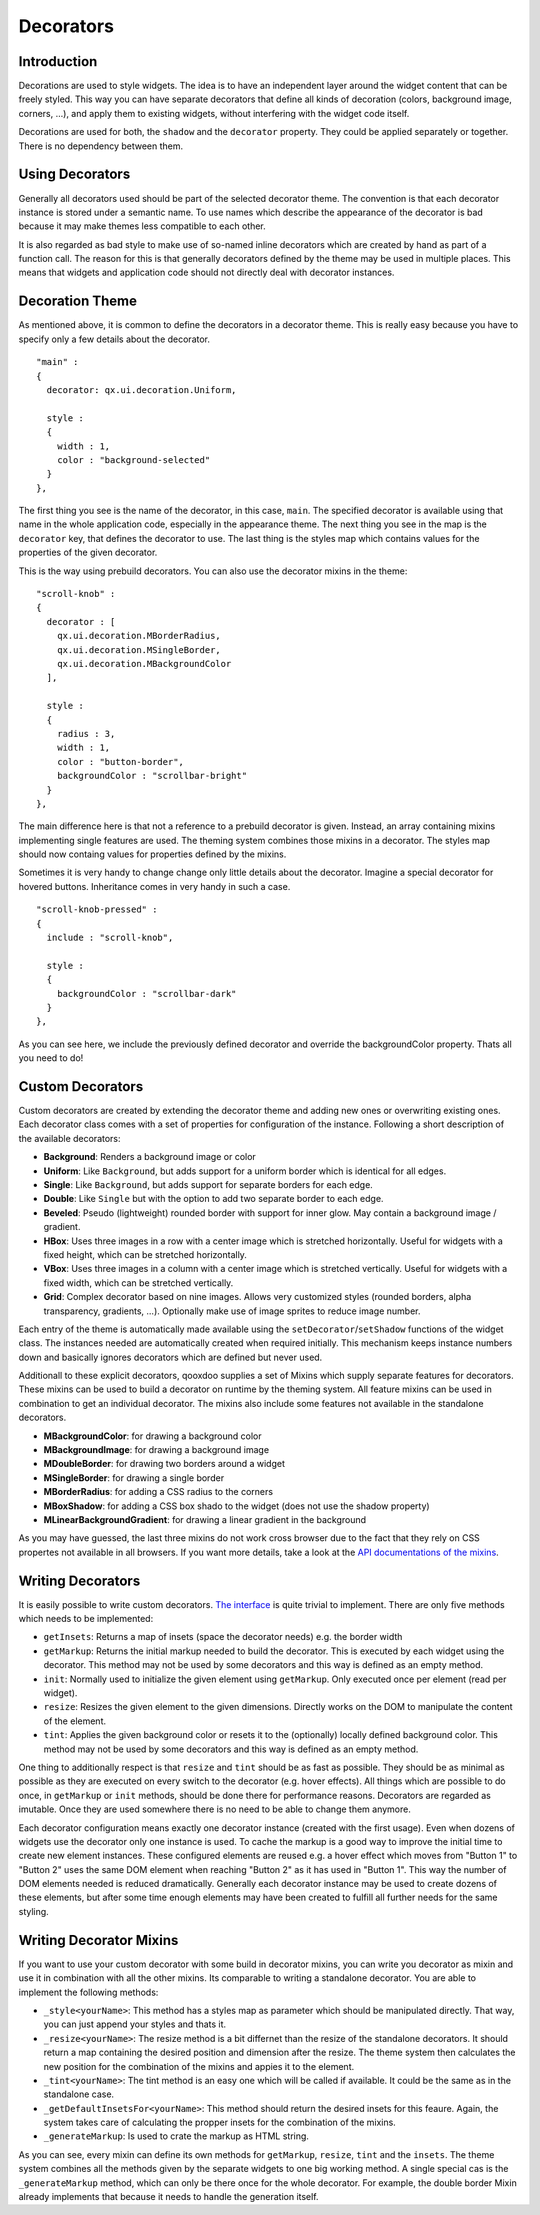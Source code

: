 .. _pages/desktop/ui_decorators#decorators:

Decorators
**********

.. _pages/desktop/ui_decorators#introduction:

Introduction
============

Decorations are used to style widgets. The idea is to have an independent layer around the widget content that can be freely styled. This way you can have separate decorators that define all kinds of decoration (colors, background image, corners, ...), and apply them to existing widgets, without interfering with the widget code itself.

Decorations are used for both, the ``shadow`` and the ``decorator`` property. They could be applied separately or together. There is no dependency between them.

.. _pages/desktop/ui_decorators#using_decorators:

Using Decorators
================

Generally all decorators used should be part of the selected decorator theme. The convention is that each decorator instance is stored under a semantic name. To use names which describe the appearance of the decorator is bad because it may make themes less compatible to each other.

It is also regarded as bad style to make use of so-named inline decorators which are created by hand as part of a function call. The reason for this is that generally decorators defined by the theme may be used in multiple places. This means that widgets and application code should not directly deal with decorator instances.


.. _pages/desktop/ui_decorators#decoration_theme:

Decoration Theme
================

As mentioned above, it is common to define the decorators in a decorator theme. This is really easy because you have to specify only a few details about the decorator.

::

  "main" :
  {
    decorator: qx.ui.decoration.Uniform,
  
    style :
    {
      width : 1,
      color : "background-selected"
    }
  },
  
The first thing you see is the name of the decorator, in this case, ``main``. The specified decorator is available using that name in the whole application code, especially in the appearance theme. The next thing you see in the map is the ``decorator`` key, that defines the decorator to use. The last thing is the styles map which contains values for the properties of the given decorator.

This is the way using prebuild decorators. You can also use the decorator mixins in the theme:

::

  "scroll-knob" : 
  {
    decorator : [
      qx.ui.decoration.MBorderRadius,
      qx.ui.decoration.MSingleBorder,
      qx.ui.decoration.MBackgroundColor
    ],
    
    style : 
    {
      radius : 3,
      width : 1,
      color : "button-border",
      backgroundColor : "scrollbar-bright"
    }
  },
  
The main difference here is that not a reference to a prebuild decorator is given. Instead, an array containing mixins implementing single features are used. The theming system combines those mixins in a decorator. The styles map should now containg values for properties defined by the mixins.

Sometimes it is very handy to change change only little details about the decorator. Imagine a special decorator for hovered buttons. Inheritance comes in very handy in such a case.

::

  "scroll-knob-pressed" : 
  {
    include : "scroll-knob",
    
    style : 
    {
      backgroundColor : "scrollbar-dark"
    }
  },

As you can see here, we include the previously defined decorator and override the backgroundColor property. Thats all you need to do!

.. _pages/desktop/ui_decorators#custom_decorators:

Custom Decorators
=================

Custom decorators are created by extending the decorator theme and adding new ones or overwriting existing ones. Each decorator class comes with a set of properties for configuration of the instance. Following a short description of the available decorators:

* **Background**: Renders a background image or color
* **Uniform**: Like ``Background``, but adds support for a uniform border which is identical for all edges.
* **Single**: Like ``Background``, but adds support for separate borders for each edge.
* **Double**: Like ``Single`` but with the option to add two separate border to each edge.
* **Beveled**: Pseudo (lightweight) rounded border with support for inner glow. May contain a background image / gradient.
* **HBox**: Uses three images in a row with a center image which is stretched horizontally. Useful for widgets with a fixed height, which can be stretched horizontally.
* **VBox**: Uses three images in a column with a center image which is stretched vertically. Useful for widgets with a fixed width, which can be stretched vertically.
* **Grid**: Complex decorator based on nine images. Allows very customized styles (rounded borders, alpha transparency, gradients, ...). Optionally make use of image sprites to reduce image number.

Each entry of the theme is automatically made available using the ``setDecorator``/``setShadow`` functions of the widget class. The instances needed are automatically created when required initially. This mechanism keeps instance numbers down and basically ignores decorators which are defined but never used.

Additionall to these explicit decorators, qooxdoo supplies a set of Mixins which supply separate features for decorators. These mixins can be used to build a decorator on runtime by the theming system. All feature mixins can be used in combination to get an individual decorator. The mixins also include some features not available in the standalone decorators.

* **MBackgroundColor**: for drawing a background color
* **MBackgroundImage**: for drawing a background image
* **MDoubleBorder**: for drawing two borders around a widget
* **MSingleBorder**: for drawing a single border

* **MBorderRadius**: for adding a CSS radius to the corners
* **MBoxShadow**: for adding a CSS box shado to the widget (does not use the shadow property)
* **MLinearBackgroundGradient**: for drawing a linear gradient in the background

As you may have guessed, the last three mixins do not work cross browser due to the fact that they rely on CSS propertes not available in all browsers. If you want more details, take a look at the `API documentations of the mixins <http://demo.qooxdoo.org/current/apiviewer/#qx.ui.decoration>`_.

.. _pages/desktop/ui_decorators#writing_decorators:

Writing Decorators
==================

It is easily possible to write custom decorators. `The interface <http://demo.qooxdoo.org/%{version}/apiviewer/#qx.ui.decoration.IDecorator>`_ is quite trivial to implement. There are only five methods which needs to be implemented:

* ``getInsets``: Returns a map of insets (space the decorator needs) e.g. the border width
* ``getMarkup``: Returns the initial markup needed to build the decorator. This is executed by each widget using the decorator. This method may not be used by some decorators and this way is defined as an empty method.
* ``init``: Normally used to initialize the given element using ``getMarkup``. Only executed once per element (read per widget).
* ``resize``: Resizes the given element to the given dimensions. Directly works on the DOM to manipulate the content of the element.
* ``tint``: Applies the given background color or resets it to the (optionally) locally defined background color. This method may not be used by some decorators and this way is defined as an empty method.

One thing to additionally respect is that ``resize`` and ``tint`` should be as fast as possible. They should be as minimal as possible as they are executed on every switch to the decorator (e.g. hover effects). All things which are possible to do once, in ``getMarkup`` or ``init`` methods, should be done there for performance reasons. Decorators are regarded as imutable. Once they are used somewhere there is no need to be able to change them anymore.

Each decorator configuration means exactly one decorator instance (created with the first usage). Even when dozens of widgets use the decorator only one instance is used. To cache the markup is a good way to improve the initial time to create new element instances. These configured elements are reused e.g. a hover effect which moves from "Button 1" to "Button 2" uses the same DOM element when reaching "Button 2" as it has used in "Button 1". This way the number of DOM elements needed is reduced dramatically. Generally each decorator instance may be used to create dozens of these elements, but after some time enough elements may have been created to fulfill all further needs for the same styling.


.. _pages/desktop/ui_decorators#writing_decorator_mixins:

Writing Decorator Mixins
========================

If you want to use your custom decorator with some build in decorator mixins, you can write you decorator as mixin and use it in combination with all the other mixins. Its comparable to writing a standalone decorator. You are able to implement the following methods:

* ``_style<yourName>``: This method has a styles map as parameter which should be manipulated directly. That way, you can just append your styles and thats it.

* ``_resize<yourName>``: The resize method is a bit differnet than the resize of the standalone decorators. It should return a map containing the desired position and dimension after the resize. The theme system then calculates the new position for the combination of the mixins and appies it to the element.

* ``_tint<yourName>``: The tint method is an easy one which will be called if available. It could be the same as in the standalone case.

* ``_getDefaultInsetsFor<yourName>``: This method should return the desired insets for this feaure. Again, the system takes care of calculating the propper insets for the combination of the mixins.

* ``_generateMarkup``: Is used to crate the markup as HTML string.

As you can see, every mixin can define its own methods for ``getMarkup``, ``resize``, ``tint`` and the ``insets``. The theme system combines all the methods given by the separate widgets to one big working method.
A single special cas is the ``_generateMarkup`` method, which can only be there once for the whole decorator. For example, the double border Mixin already implements that because it needs to handle the generation itself.